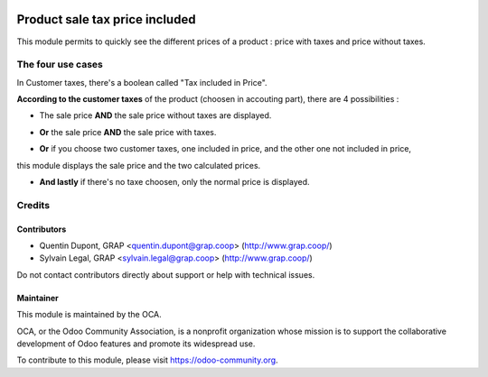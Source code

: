 .. image:: https://img.shields.io/badge/licence-AGPL--3-blue.svg
   :target: https://www.gnu.org/licenses/agpl
   :alt: License: AGPL-3

==============
Product sale tax price included
==============

This module permits to quickly see the different prices of a product : price with taxes and price without taxes.

.. image:: /product_sale_tax_price_included/static/description/product_different_prices.png
   :alt: Product with his price and the price without taxes
   :width: 40%

The four use cases
=====

In Customer taxes, there's a boolean called "Tax included in Price".

.. image:: /product_sale_tax_price_included/static/description/taxes_creation.png
   :alt: Choice of customer taxes
   :width: 40%

**According to the customer taxes** of the product (choosen in accouting part), there are 4 possibilities :

- The sale price **AND** the sale price without taxes are displayed.

.. image:: /product_sale_tax_price_included/static/description/product_tax_included.png
   :alt: A product with sale price and sale price without taxes
   :width: 75%

- **Or** the sale price **AND** the sale price with taxes.

.. image:: /product_sale_tax_price_included/static/description/product_tax_excluded.png
   :alt: A product with sale price and sale price with taxes
   :width: 75%

- **Or** if you choose two customer taxes, one included in price, and the other one not included in price,
this module displays the sale price and the two calculated prices.

.. image:: /product_sale_tax_price_included/static/description/product_tax_included_and_not.png
   :alt: A product with sale price and a warning message
   :width: 75%

- **And lastly** if there's no taxe choosen, only the normal price is displayed. 

Credits
=======

Contributors
------------

* Quentin Dupont, GRAP <quentin.dupont@grap.coop> (http://www.grap.coop/)
* Sylvain Legal, GRAP <sylvain.legal@grap.coop> (http://www.grap.coop/)

Do not contact contributors directly about support or help with technical issues.

Maintainer
----------

.. image:: https://odoo-community.org/logo.png
   :alt: Odoo Community Association
   :target: https://odoo-community.org

This module is maintained by the OCA.

OCA, or the Odoo Community Association, is a nonprofit organization whose
mission is to support the collaborative development of Odoo features and
promote its widespread use.

To contribute to this module, please visit https://odoo-community.org.
